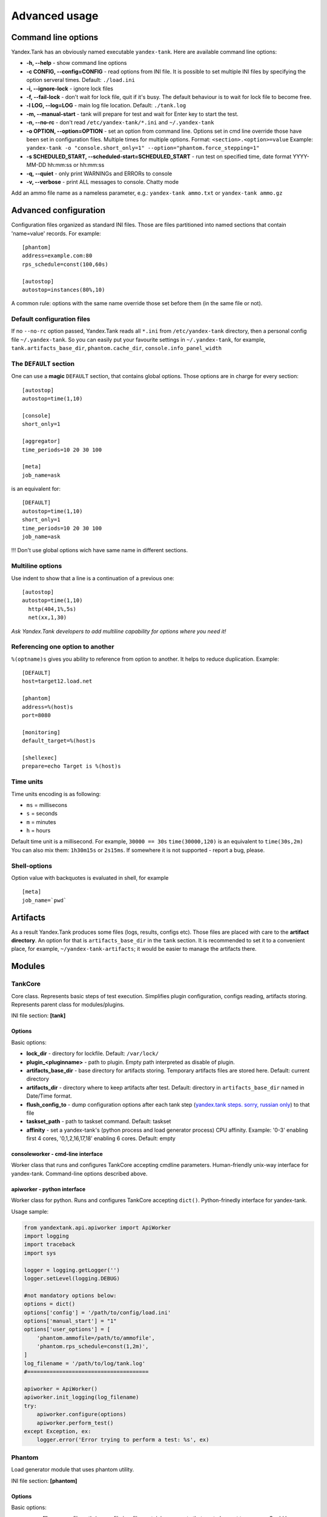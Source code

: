 Advanced usage
--------------

Command line options
~~~~~~~~~~~~~~~~~~~~

Yandex.Tank has an obviously named executable ``yandex-tank``. 
Here are available command line options: 

- **-h, --help** - show command line options 
- **-c CONFIG, --config=CONFIG** - read options from INI file. It is possible to set multiple INI files by specifying the option serveral times. Default: ``./load.ini`` 
- **-i, --ignore-lock** - ignore lock files 
- **-f, --fail-lock** - don't wait for lock file, quit if it's busy. The default behaviour is to wait for lock file to become free. 
- **-l LOG, --log=LOG** - main log file location. Default: ``./tank.log``
- **-m, --manual-start** - tank will prepare for test and wait for Enter key to start the test. 
- **-n, --no-rc** - don't read ``/etc/yandex-tank/*.ini`` and ``~/.yandex-tank``
- **-o OPTION, --option=OPTION** - set an option from command line. Options set in cmd line override those have been set in configuration files. Multiple times for multiple options. Format: ``<section>.<option>=value`` Example: ``yandex-tank -o "console.short_only=1" --option="phantom.force_stepping=1"``
- **-s SCHEDULED_START, --scheduled-start=SCHEDULED_START** - run test on specified time, date format YYYY-MM-DD hh:mm:ss or hh:mm:ss
- **-q, --quiet** - only print WARNINGs and ERRORs to console 
- **-v, --verbose** - print ALL messages to console. Chatty mode


Add an ammo file name as a nameless parameter, e.g.:
``yandex-tank ammo.txt`` or ``yandex-tank ammo.gz``

Advanced configuration
~~~~~~~~~~~~~~~~~~~~~~

Configuration files organized as standard INI files. Those are files
partitioned into named sections that contain 'name=value' records. For
example: 

::

    [phantom] 
    address=example.com:80
    rps_schedule=const(100,60s)

    [autostop] 
    autostop=instances(80%,10)

A common rule: options with the
same name override those set before them (in the same file or not).

Default configuration files
^^^^^^^^^^^^^^^^^^^^^^^^^^^

If no ``--no-rc`` option passed, Yandex.Tank reads all ``*.ini`` from
``/etc/yandex-tank`` directory, then a personal config file
``~/.yandex-tank``. So you can easily put your favourite settings in
``~/.yandex-tank``, for example, ``tank.artifacts_base_dir``,
``phantom.cache_dir``, ``console.info_panel_width``

The ``DEFAULT`` section
^^^^^^^^^^^^^^^^^^^^^^^

One can use a **magic** ``DEFAULT`` section, that contains global
options. Those options are in charge for every section: 

::

    [autostop] 
    autostop=time(1,10)
    
    [console] 
    short_only=1
    
    [aggregator] 
    time_periods=10 20 30 100
    
    [meta] 
    job_name=ask 

is an equivalent for:

::

    [DEFAULT]
    autostop=time(1,10) 
    short_only=1 
    time_periods=10 20 30 100
    job_name=ask
    
!!! Don't use global options wich have same name in different sections.


Multiline options
^^^^^^^^^^^^^^^^^

Use indent to show that a line is a continuation of a previous one:

:: 

    [autostop]
    autostop=time(1,10)
      http(404,1%,5s)
      net(xx,1,30)
*Ask Yandex.Tank developers to add multiline capability for options
where you need it!*

Referencing one option to another
^^^^^^^^^^^^^^^^^^^^^^^^^^^^^^^^^

``%(optname)s`` gives you ability to reference from option to another. It helps to reduce duplication. Example:

::

    [DEFAULT]
    host=target12.load.net  
  
    [phantom]
    address=%(host)s
    port=8080
    
    [monitoring]
    default_target=%(host)s
    
    [shellexec]
    prepare=echo Target is %(host)s

Time units
^^^^^^^^^^

Time units encoding is as following: 

* ``ms`` = millisecons \

* ``s`` = seconds \

* ``m`` = minutes \

* ``h`` = hours 

Default time unit is a millisecond. For example, ``30000 == 30s``
``time(30000,120)`` is an equivalent to ``time(30s,2m)`` You can also
mix them: ``1h30m15s`` or ``2s15ms``. If somewhere it is not supported - report a bug, please.

Shell-options
^^^^^^^^^^

Option value with backquotes is evaluated in shell, for example

::

 [meta]
 job_name=`pwd`

Artifacts
~~~~~~~~~

As a result Yandex.Tank produces some files (logs, results, configs
etc). Those files are placed with care to the **artifact directory**. An
option for that is ``artifacts_base_dir`` in the ``tank`` section. It is
recommended to set it to a convenient place, for example,
``~/yandex-tank-artifacts``; it would be easier to manage the artifacts
there.

Modules
~~~~~~~

TankCore
^^^^^^^

Core class. Represents basic steps of test execution. Simplifies plugin configuration, 
configs reading, artifacts storing. Represents parent class for modules/plugins.

INI file section: **[tank]**

Options
'''''''

Basic options:

* **lock_dir** - directory for lockfile. Default: ``/var/lock/``
* **plugin_<pluginname>** - path to plugin. Empty path interpreted as disable of plugin.
* **artifacts_base_dir** - base directory for artifacts storing. Temporary artifacts files are stored here. Default: current directory
* **artifacts_dir** - directory where to keep artifacts after test. Default: directory in ``artifacts_base_dir`` named in  Date/Time format.
* **flush_config_to** - dump configuration options after each tank step (`yandex.tank steps. sorry, russian only <http://clubs.ya.ru/yandex-tank/replies.xml?item_no=6>`_) to that file
* **taskset_path** - path to taskset command. Default: taskset
* **affinity** - set a yandex-tank's (python process and load generator process) CPU affinity. Example: '0-3' enabling first 4 cores, '0,1,2,16,17,18' enabling 6 cores. Default: empty

consoleworker - cmd-line interface
'''''''

Worker class that runs and configures TankCore accepting cmdline parameters. 
Human-friendly unix-way interface for yandex-tank. 
Command-line options described above.

apiworker - python interface
'''''''

Worker class for python. Runs and configures TankCore accepting ``dict()``. 
Python-frinedly interface for yandex-tank.

Usage sample:

.. code-block:: python

    from yandextank.api.apiworker import ApiWorker
    import logging
    import traceback
    import sys

    logger = logging.getLogger('')
    logger.setLevel(logging.DEBUG)

    #not mandatory options below:
    options = dict()
    options['config'] = '/path/to/config/load.ini'
    options['manual_start'] = "1"
    options['user_options'] = [
        'phantom.ammofile=/path/to/ammofile',
        'phantom.rps_schedule=const(1,2m)',
    ]
    log_filename = '/path/to/log/tank.log'
    #======================================

    apiworker = ApiWorker()
    apiworker.init_logging(log_filename)
    try:
        apiworker.configure(options)
        apiworker.perform_test()
    except Exception, ex:
        logger.error('Error trying to perform a test: %s', ex)

Phantom
^^^^^^^

Load generator module that uses phantom utility.

INI file section: **[phantom]**

Options
'''''''

Basic options: 

* **ammofile** - ammo file path (ammo file is a file containing requests that are to be sent to a server. Could be gzipped). 
* **rps_schedule** - load schedule in terms of RPS 
* **instances** - max number of instances (concurrent requests) 
* **instances_schedule** - load schedule in terms of number of instances 
* **loop** - number of times requests from ammo file are repeated in loop 
* **ammo_limit** - limit request number
* **autocases** - enable marking requests automatically (1 -- enable, 0 -- disable)
* **chosen_cases** - use only selected cases

There are 3 ways to constrain requests number: by schedule with **rps_schedule**, by requests number with **ammo_limit** or by loop number with **loop** option. Tank stops if any constrain is reached. If stop reason is reached **ammo_limit** or **loop** it will be mentioned in log file. In test without **rps_schedule** file with requests is used one time by default

Additional options: 

* **writelog** - enable verbose request/response logging. Available options: 0 - disable, all - all messages, proto_warning - 4хх+5хх+network errors, proto_error - 5хх+network errors. Default: 0
* **ssl** - enable SSL, 1 - enable, 0 - disable, default: 0 
* **address** - address of service to test. May contain port divided by colon for IPv4 or DN. For DN, DNS request is performed, and then reverse-DNS request to verify the correctness of name. Default: ``127.0.0.1`` 
* **port** - port of service to test. Default: ``80`` 
* **gatling_ip** - use multiple source addresses. List, divided by spaces. 
* **tank_type** - protocol type: http, none (raw TCP). Default: ``http``
* **eta_file** - where to write ETA time
* **connection_test** - test TCP socket connection before starting the test, 1 - enable, 0 - disable, default: 1

URI-style options: 

* **uris** - URI list, multiline option. 
* **headers** - HTTP headers list in the following form: ``[Header: value]``, multiline option. 
* **header\_http** - HTTP version, default: ``1.0``

stpd-file cache options: 

* **use_caching** - enable cache, default: ``1`` 
* **cache_dir** - cache files directory, default: base artifacts directory. 
* **force_stepping** - force stpd file generation, default: ``0``

Advanced options: 

* **phantom_path** - phantom utility path, default: ``phantom`` 
* **phantom_modules_path** - phantom modules path, default:``/usr/lib/phantom`` 
* **config** - use given (in this option) config file for phantom instead of generated. 
* **phout_file** - import this phout instead of launching phantom (import phantom results)
* **stpd_file** - use this stpd-file instead of generated 
* **threads** - phantom thread count, default: ``<processor cores count>/2 + 1``
* **buffered_seconds** - amount of seconds to which delay aggregator, to be sure that everything were read from phout
* **additional_libs** - list separated by whitespaces, will be added to phantom config file in section ``module_setup`` 
* **method_prefix** - object's type, that has a functionality to create test requests. Default: method_stream
* **source_log_prefix** - prefix, added to class name that reads source data. Default: empty
* **method_options** - additional options for method objects. It is used for Elliptics etc. Default: empty
* **affinity** - set a phantom's CPU affinity. Example: '0-3' enabling first 4 cores, '0,1,2,16,17,18' enabling 6 cores. Default: empty

TLS/SSL additional options (ssl=1 is required):

* **ciphers** - cipher list, consists of one or more cipher strings separated by colons (see man ciphers). Default: empty. Example: ciphers = RSA:!COMPLEMENTOFALL
* **client_certificate** - path to client certificate which is used in client's "Certificate message" in Client-authenticated TLS handshake. Default: empty
* **client_key** - path to client's certificate's private key, used for client's "CertificateVerify message" generation in Client-authenticated TLS handshake. Default: empty

Phantom http-module tuning options: 

* **phantom_http_line** - First line length. Default - 1K
* **phantom_http_field_num** - Headers amount. Default - 128
* **phantom_http_field** - Header size. Default - 8K
* **phantom_http_entity** - Answer size. Please, keep in mind, especially if your service has large answers, that phantom doesn't read more than defined in ``phantom_http_entity``. Default - 8M

Artifacts
'''''''''

*  **phantom_*.conf** - generated configuration files
*  **phout_*.log** - raw results file
*  **phantom_stat_*.log** - phantom statistics, aggregated by seconds
*  **answ_*.log** - detailed request/response log
*  **phantom_*.log** - internal phantom log



Multi-tests
'''''''''''
To make several simultaneous tests with phantom, add proper amount of sections with names ``phantom-_N_``. All subtests are executed in parallel. Multi-test ends as soon as one subtest stops. Example:

:: 

    [phantom]
    phantom_path=phantom
    ammofile=data/dummy.ammo
    instances=10
    instances_schedule=line(1,10,1m)
    loop=1
    use_caching=1
    
    [phantom-1]
    uris=/
            /test
            /test2
    headers=[Host: www.ya.ru]
            [Connection: close]
    rps_schedule=const(1,30) line(1,1000,2m) const(1000,5m)
    address=fe80::200:f8ff:fe21:67cf
    port=8080
    ssl=1
    instances=3
    gatling_ip=127.0.0.1 127.0.0.2
    phantom_http_line=123M
    
    [phantom-2]
    uris=/3
    rps_schedule=const(1,30) line(1,50,2m) const(50,5m)

Options that apply only for main section: buffered_seconds, writelog, phantom_modules_path, phout_file, config, eta_file, phantom_path

JMeter
^^^^^^
JMeter module uses JMeter as a load generator. To enable it, disable phantom first (unless you really want to keep it active alongside), enable JMeter plugin and then specify the parameters for JMeter:

::

    [tank]
    ; Disable phantom:
    plugin_phantom=
    ; Enable JMeter instead:
    plugin_jmeter=yandextank.plugins.JMeter

INI file section: **[jmeter]**

Options
'''''''
* **jmx** - testplan for execution
* **args** - additional commandline arguments for JMeter
* **jmeter_path** - path to JMeter, allows to use alternative JMeter installation. Default: jmeter
* **buffered_seconds** - amount of seconds to which delay aggregator, to be sure that everything were read from jmeter's results file
* **connect_time** - it sets jmeter.save.saveservice.connect_time=false if the value is '0' or empty string, jmeter.save.saveservice.connect_time=true in any other cases, empty string by default
* **all other options in the section** - they will be passed as User Defined Variables to JMeter

Artifacts
'''''''''
* **<original jmx>** - original testplan
* **<modified jmx>** - modified test plan with results output section
* **<jmeter_*.jtl>** - JMeter's results
* **<jmeter_*.log>** - JMeter's log

BFG
^^^
(`What is BFG <http://en.wikipedia.org/wiki/BFG_(weapon)>`_)
BFG is a generic gun that is able to use different kinds of cannons to shoot. To enable it, disable phantom first  (unless you really want to keep it active alongside), enable BFG plugin and then specify the parameters for BFG and for the cannon you select. For example, if you want to kill an SQL db:

::

    [tank]
    ; Disable phantom:
    plugin_phantom=
    ; Enable BFG instead:
    plugin_bfg=yandextank.plugins.bfg
            
    ; BFG config section:
    [bfg]
            
    ; gun type -- what kind of gun should BFG use:
    gun_type=sql
            
    ; what ammo parser should BFG use:
    ammo_type=slowlog
            
    ; stepper parameters (see phantom options):
    instances = 200
    ammofile=bsdb03h.sql
    rps_schedule=line(1,1000,1m)
    loop=500
            
    ; selected gun config section:
    [sql_gun]
    db = mysql://user:user@localhost/

Or if you want i.e to call your own module's MyService function shoot:

::

    [tank]
    ; Disable phantom:
    plugin_phantom=
    ; Enable BFG instead:
    plugin_bfg=yandextank.plugins.bfg
        
    [bfg]
    ; process' amount
    instances = 10
    ; threads per process
    threads = 40
    ; ammo file
    ammofile=req_json.log
    ; gun type
    gun_type = custom
    ; ammo type (one line -- one request)
    ammo_type = line
    ; load schedule
    rps_schedule=line(1,100,10m)
    
    [custom_gun]
    ; path to your custom module
    module_path = ./my_own_service
    ; module name (has to provide function shoot)
    module_name = MyService

BFG Options
'''''''''''
INI file section: **[bfg]**

* **gun_type** - what kind of gun should BFG use
* **ammo_type** - what ammo parser should BFG use, default: phantom
* other common stepper options

SQL Gun Options
'''''''''''''''
INI file section: **[sql_gun]**

* **db** - DB uri in format:  ``dialect+driver://user:password@host/dbname[?key=value..]``, where dialect is a database name such as mysql, oracle, postgresql, etc., and driver the name of a DBAPI, such as psycopg2, pyodbc, cx_oracle, etc. `details <http://docs.sqlalchemy.org/en/rel_0_8/core/engines.html#database-urls>`_

Custom Gun Options
''''''''''''''''''
INI file section: **[custom_gun]**

* **module_path** - path to your module
* **module_name** - module name, has to provide function shoot, which will be called by bfg's threads to fullfill rps_schedule

Sample custom gun module:

.. code-block:: python

  # coding=utf-8
  import sys
  import os
  from Queue import Queue

  import socket
  import logging
  import time
  
  from contextlib import contextmanager
  from collections import namedtuple
  
  Sample = namedtuple(
          'Sample', 'marker,threads,overallRT,httpCode,netCode,sent,received,connect,send,latency,receive,accuracy')
  
  @contextmanager
  def measure(marker, queue):
      start_ms = time.time()
  
      resp_code = 0
      try:
          yield
      except Exception as e:
          print marker, e
          resp_code = 110
  
      response_time = int((time.time() - start_ms) * 1000)
  
      data_item = Sample(
              marker,         # tag
              1,              # threadsв
              rt_time,        # overallRT
              200,            # httCode
              resp_code,      # netCode
              0,              # sent
              0,              # received 
              connect_time,   # connect
              0,              # send
              latency_time,   # latency
              0,              # receive
              0,              # accuracy
      )
      queue.put((int(time.time()), data_item), timeout=5)
      if resp_code != 0:
          raise RuntimeError
  
  
  def shoot(missile, marker, results):
      sock = socket.socket()
      try:
          #prepare actions
          <...some work...>
          #test logic with metrics counting
          with measure("markerOfRequest", results):
              <...some useful work...>
      except RuntimeError as e:
          print "Scenario %s failed with %s" % (marker, e)
      finally:
          <...some finishing work...>
  
Pandora
^^^^^^^
`Pandora <https://github.com/yandex/pandora>`_ is a load generator written in Go. For now it supports only SPDY/3 and HTTP(S). Plugins for other protocols
(HTTP/2, Websocket, XMPP) are on the way.

First of all you'll need to obtain a binary of pandora and place it somewhere on your machine.
By default, Yandex.Tank will try to just run ``pandora`` (or you could specify a path to binary in ``pandora_cmd``).
Disable phantom first (unless you really want to keep it active alongside), enable Pandora plugin and then specify the parameters.

::

    [tank]
    ; Disable phantom:
    plugin_phantom=
    ; Enable Pandora instead:
    plugin_pandora=yandextank.plugins.Pandora
            
    ; Pandora config section:
    [pandora]

    ; ammo file name
    ammo=ammo.jsonline

    ; loop limit
    loop=1000

    ; each user will maintain this schedule
    user_schedule = periodic(1, 1, 100)

    ; users are started using this schedule
    startup_schedule = periodic(1, 1, 100)

    ; if shared_schedule is false, then each user is independent,
    ; in other case they all hold to a common schedule
    shared_schedule = 0

    ; target host and port
    target=localhost:3000


Ammo format
'''''''''''
Pandora currently supports only one ammo format: ``jsonline``, i.e. one json doc per line.

Example:
::
    {"uri": "/00", "method": "GET", "headers": {"Host": "example.org", "User-Agent": "Pandora/0.0.1"}, "host": "example.org"}
    {"uri": "/01", "method": "GET", "headers": {"Host": "example.org", "User-Agent": "Pandora/0.0.1"}, "host": "example.org"}
    {"tag": "mytag", "uri": "/02", "method": "GET", "headers": {"Host": "example.org", "User-Agent": "Pandora/0.0.1"}, "host": "example.org"}
    {"uri": "/03", "method": "GET", "headers": {"Host": "example.org", "User-Agent": "Pandora/0.0.1"}, "host": "example.org"}

Each json doc describes an HTTP request. Some of them may have a tag field, it will be used as other tags in other ammo formats.

Schedules
'''''''''
The first schedule type is ``periodic`` schedule. It is defined as ``periodic(<batch_size>, <period>, <limit>)``.
Pandora will issue one batch of size ``batch_size``, once in ``period`` seconds, maximum of ``limit`` ticks. Those ticks may be
used in different places, for example as a limiter for user startups or as a limiter for each user request rate.

Example:
::

    startup_schedule = periodic(2, 0.1, 100)
    user_schedule = periodic(10, 15, 100)
    shared_schedule = 0

Start 2 users every 0.1 seconds, maximum of 100 users. Each user will issue requests in batches of 10 requests, every 15 seconds, maximum
of 100 requests. All users will read from one ammo source.

Second schedule type is ``linear``. It is defined like this: ``linear(<start_rps>, <end_rps>, <time>). Example:
::

    user_schedule = linear(.1, 10, 10m)
    shared_schedule = 1

The load will raise from .1 RPS (1 request in 10 seconds) until 10 RPS during 10 minutes. Since
``shared_schedule`` is 1, this defines the overall load.

The last schedule type is ``unlimited``. It has no parameters and users will shoot as soon
as possible. It is convenient to use this type of load to find out maximum performance of a
service and its level of parallelism. You should limit the loop number if you want the test
to stop eventually. Example:
::

    loop = 1000000
    startup_schedule = periodic(2, 10, 50)
    user_schedule = unlimited
    shared_schedule = 0

Start 2 users every 10 seconds. Every user will shoot without any limits (next request is sended
as soon as the previous response have been received). This is analogous to phantom's instances
schedule mode.

Auto-stop
^^^^^^^^^

The Auto-stop module gets the data from the aggregator and passes them
to the criteria-objects that decide if we should stop the test.

INI file section: **[autostop]**

Options
'''''''

-  **autostop** - criteria list divided by spaces, in following format:
   ``type(parameters)``

Basic criteria types: 

* **time** - stop the test if average response time is higher then allowed. E.g.: ``time(1s500ms, 30s) time(50,15)``. Exit code - 21
* **http** - stop the test if the count of responses in time period (specified) with HTTP codes fitting the mask is larger then the specified absolute or relative value. Examples: ``http(404,10,15) http(5xx, 10%, 1m)``. Exit code - 22
* **net** - like ``http``, but for network codes. Use ``xx`` for all non-zero codes. Exit code - 23
* **quantile** - stop the test if the specified percentile is larger then specified level for as long as the time period specified. Available percentile values: 25, 50, 75, 80, 90, 95, 98, 99, 100. Example: ``quantile (95,100ms,10s)`` 
* **instances** - available when phantom module is included. Stop the test if instance count is larger then specified value. Example: ``instances(80%, 30) instances(50,1m)``. Exit code - 24
* **metric_lower** and **metric_higher** - stop test if monitored metrics are lower/higher than specified for time period. Example: metric_lower(127.0.0.1,Memory_free,500,10). Exit code - 31 and 32. **Note**: metric names (except customs) are written with underline. For hostnames masks are allowed (i.e target-\*.load.net)
* **steady_cumulative** - Stops the test if cumulative percentiles does not change for specified interval. Example: ``steady_cumulative(1m)``. Exit code - 33
* **limit** - Will stop test after specified period of time. Example: ``limit(1m)``.

Basic criteria aren't aggregated, they are tested for each second in specified period. For example autostop=time(50,15) means "stop if average responce time for every second in 15s interval is higher than 50ms"

Advanced criteria types:

* **total_time** — like ``time``, but accumulate for all time period (responses that fit may not be one-after-another, but only lay into specified time period). Example: ``total_time(300ms, 70%, 3s)``. Exit code - 25
* **total_http** — like ``http``, but accumulated. See ``total_time``. Example: ``total_http(5xx,10%,10s) total_http(3xx,40%,10s)``.  Exit code - 26
* **total_net** — like ``net``, but accumulated. See ``total_time``. Example: ``total_net(79,10%,10s) total_net(11x,50%,15s)``  Exit code - 27
* **negative_http** —  inversed ``total_http``. Stop if there are not enough responses that fit the specified mask. Use to be shure that server responds 200. Example: ``negative_http(2xx,10%,10s)``. Exit code: 28
* **negative_net** — inversed ``total_net``. Stop if there are not enough responses that fit the specified mask. Example: ``negative_net(0,10%,10s)``. Exit code: 29
* **http_trend** - Stop if trend for defined http codes is negative on defined period. Example: http_trend(2xx,10s). Exit code: 30. Trend is a sum of an average coefficient for linear functions calculated for each pair points in last n seconds and standart deviation for it

Graphite
^^^^^^^^
Graphite plugin uploads data to `Graphite <http://graphite.readthedocs.org/en/0.9.12/index.html>`_ monitoring tool.

Options
'''''''

* **address** - graphite server
* **port** - graphite backend port (where to send data), default: 2003
* **web_port** - graphite frontend port, default: 8080
* **template** - template file. Default: Tank/Plugins/graphite.tpl

InfluxDB
^^^^^^^^
Influx uplink plugin uploads data to `InfluxDB <https://influxdata.com>`_ storage.
Different tests will be tagged with unique IDs.

Configuration:

::

    [tank]
    ; Enable InfluxDB plugin:
    plugin_influx=yandextank.plugins.InfluxUplink

    [influx]
    ; Tank name (to distinguish data from different tanks):
    tank_tag = MyTank
    ; Address and of InfluxDB instance:
    address = example.org
    port = 8086

    ; If you have grafana connected to your InfluxDB, you
    ; can specify grafana parameters and tank will generate
    ; a link to your test:
    grafana_root = http://example.org/grafana/
    grafana_dashboard=tank-dashboard

Options
'''''''

* **address** - graphite server
* **port** - graphite backend port (where to send data), default: 2003
* **web_port** - graphite frontend port, default: 8080
* **template** - template file. Default: Tank/Plugins/graphite.tpl

Loadosophia
^^^^^^^^^^^
When test has been finished, module upload to Loadosophia.org test artifacts: file with answer times and files with monitoring data. The link will be shown in console output.

INI file section: **[loadosophia]**

Options
'''''''
* **token** - account's access key, received on Upload Token page
* **project** - test will be uploaded to that project
* **test_title** - test name
* **color_flag** - color flag, assigned to test. (gray flag = "to delete")
* **file_prefix** - prefix that will be added to uploaded file's name (deprecated

Monitoring
^^^^^^^^^^
Runs metrics collection through ssh connect.

INI file section: **[monitoring]**

Options
'''''''

* **config** - path to monitoring config file. Default: ``auto`` means collect default metrics from ``default_target`` host. If ``none`` is defined, monitoring won't be executed. Also it is possible to write plain multiline XML config.
* **default_target** - an address where from collect "default" metrics. When phantom module is used, address will be obtained from it.
* **ssh_timeout** - ssh connection timeout. Default: 5s

Artifacts
'''''''''

* **agent_*.cfg** - configuration files sent to hosts to run monitoring agents.
* **agent_<host>_*.log** - monitoring agents' log files, downloaded from hosts
* **monitoring_*.data** - data collected by monitoring agents, received by ssh.
* **<monitoring config** - monitoring config file

Configuration
'''''''''''''

Net access and authentication
"""""""""""""""""""""""""""""

Monitoring requires ssh access to hosts for copy and executing agents on them. SSH session is established with user account specified by "username" parameter of Host element, otherwise current user account, so you need to copy your public keys (ssh-copy-id) and enable nonpassword authorization on hosts.
If connection establishing failed for some reason in ``ssh_timeout`` seconds, corresponding message will be written to console and monitoring log and task will proceed further. 
Tip: write to ``.ssh/config`` next lines to eliminate ``-A`` option in ``ssh`` 

:: 
    
    StrictHostKeyChecking no
    ForwardAgent yes
    
Configuration file format
"""""""""""""""""""""""""

Config is an XML file with structure:
root element ``Monitoring`` includes elements ``Host`` which contains elements-metrics
Example:

::

    <Monitoring>
      <Host address="xxx.load.net">
        <CPU measure="user,system,iowait"/>
        <System measure="csw,int"/>
        <Memory measure="free,used"/>
        <Disk measure="read,write"/>
        <Net measure="recv,send"/>
      </Host>
    </Monitoring>
    
Element ``Monitoring``
**********************
Global monitoring settings. Attributes:

* ``loglevel`` - debug level (info, debug), optional. Default: info.

Element ``Host``
****************
Contains address and role of monitored server. Attributes:

* ``address="<IP address or domain name>"`` - server adddress. Mandatory. Special string ``[target]`` could be used here, which means "get from the tank target address"
* ``port="<SSH port>"`` - server's ssh port. Optional. Default: 22
* ``python="<python path>"`` - the way to use alternative python version. Optional
* ``interval="<seconds>"`` - metrics collection interval. Optional. Default: 1 second
* ``comment="<short commentary>"`` - short notice about server's role in test. Optional. Default: empty
* ``username="<user name>"`` - user account to connect with. Optional. Default: current user account.

Example: `<Host address="localhost" comment="frontend" priority="1" interval="5" username="tank"/>`

Metric elements
****************

Metric elements in general are set by metrics group name and particular metrics enumeration in attribute `measure`. Example: `<CPU measure="idle,user,system" />`

List of metrics group names and particular metrics in them:

* CPU
    * idle
    * user - default 
    * system - default
    * iowait - default
    * nice
* System
    * la1 - load average 1 min
    * la5 - ...
    * la15 - ...
    * csw - context switches, default
    * int - interrupts, default
    * numproc - process amount in system
    * numthreads - threads amount in system
* Memory
    * free - default
    * used - default
    * cached
    * buff
* Disk
    * read  - default
    * write - default
* Net
    * recv - bytes received, default
    * send - bytes sent,  default
    * tx - outgoing packet rate
    * rx - incoming packet rate 
    * retransmit - retransmit amount
    * estab - number of sockets in ESTABLISHED state
    * closewait - number of sockets in CLOSEWAIT
    * timewait - number of sockets in TIMEWAIT
* Custom
    * tail - metric value is read from file's last line, file path is specified in node text. Example: `<Custom measure="tail" label="size history">/tmp/dbsize.log</Custom>`
    * call - metric value is a command or script execution output. Example: `<Custom measure="call" diff="1" label="Base size">du -hs /usr/mysql/data</Custom>`

Custom metrics have an additional attribute `diff`, that signals to obtain as metric value the difference between previous and current value. So in example above, not the file size, but the dynamic of changes in size will be written.
Also custom metrics must have attribute `label`, which defines metric short name (only latin). `Underline symbol should be avoided.` 

Monitoring default logic
****************
Default logic is applied on next levels:

1. Host level: by default target is derived from `address` in `phantom` module.
2. Metrics group level: If config contain host address only, without metrics, i.e `<Host address="somehost.yandex.ru" />`, then default metrics in groups `CPU`, `Memory`, `Disk` are collected. If host has defined any metric, then only it is collected.
3. Metric level: if metrics group is defined without attribute `measure`, then only default group metrics are collected.
   
Startup and Shutdown elements
****************
There is special non-metric elements called Startup and Shutdown. Startup shell scripts will be started before metric collection. On the normal shutdown startup scripts will be stopped and shutdown scripts will run. There may be any number of Startup and Shutdown elements.

Following example illustrates this feature:
::

    <Monitoring>
        <Host address="[target]">
            <Startup>cat /dev/urandom | hexdump | awk 'BEGIN {RS="0000"} {print length($0)}' > /tmp/urandom.txt</Startup>
            <Custom measure="tail" label="random int tail">/tmp/urandom.txt</Custom>
            <Custom measure="call" label="random int call">tail -n1 /tmp/urandom.txt</Custom>
            <Shutdown>rm /tmp/urandom.txt</Shutdown>
        </Host>
    </Monitoring>



Console on-line screen
^^^^^^^^^^^^^^^^^^^^^^

Shows usefull information in console while running the test

INI file section: **[console]**

Options
'''''''

-  **short_only** - show only one-line summary instead of full-screen
   (usefull for scripting), default: 0 (disable)
-  **info_panel_width** - relative right-panel width in percents,
   default: 33
-  disable_all_colors - switch off color scheme, 0/1, default: 0
-  disable_colors - don't use specified colors in console. List with whitespaces. Example: ``WHITE GREEN RED CYAN MAGENTA YELLOW``

Aggregator
^^^^^^^^^^

The aggregator module is responsible for aggregation of data received
from different kind of modules and transmitting that aggregated data to
consumer modules (Console screen module is an example of such kind). 

INI file section: **[aggregator]** 
 
Options:
''''''''
 
* **time_periods** - time intervals list divided by zero. Default: ``1ms 2 3 4 5 6 7 8 9 10 20 30 40 50 60 70 80 90 100 150 200 250 300 350 400 450 500 600 650 700 750 800 850 900 950 1s 1500 2s 2500 3s 3500 4s 4500 5s 5500 6s 6500 7s 7500 8s 8500 9s 9500 10s 11s``
* **precise_cumulative** - 0/1, controls the accuracy of cumulative percentile. Default: ``1``. When disabled, cumulative percentiles are calculated with ``time_periods`` precision, otherwise - up to milliseconds.

ShellExec
^^^^^^^^^

The ShellExec module executes the shell-scripts (hooks) on different
stages of test, for example, you could start/stop some services just
before/after the test. Every hook must return 0 as an exit code or the
test is terminated. Hook's stdout will be written to DEBUG, stderr will
be WARNINGs. Example: ``[shellexec] start=/bin/ls -l``. Note: command quoting is not needed. That line doesn't work: ``start="/bin/ls -l"``

INI file section: **[shellexec]**

Options:
''''''''

-  **prepare** - the script to run on prepare stage
-  **start** - the script to run on start stage
-  **poll** - the script to run every second while the test is running
-  **end** - the script to run on end stage
-  **post_process** - the script to run on postprocess stage


AB
^^

Apache Benchmark load generator module. As the ab utility writes results
to file only after the test is finished, Yandex.Tank is unable to show
the on-line statistics for the tests with ab. The data are reviewed
after the test.
To enable it, disable phantom first (unless you really want to keep it active alongside), enable AB plugin and then specify 
the parameters for AB:

::

    [tank]
    ; Disable phantom:
    plugin_phantom=
    ; Enable AB module instead:
    plugin_ab=yandextank.plugins.ApacheBenchmark


INI file section: **[ab]**

Options
'''''''

* **url** - requested URL, default: ``http:**localhost/`` 
* **requests** - total request count, default: 100 
* **concurrency** - number of concurrent requests: 1 
* **options** - ab command line options

Artifacts
'''''''''

-  **ab_*.log** - request log with response times

Resource Check
^^^^^^^^^^^^^^
Module checks free memory and disk space amount before and during test. Test stops if minimum values are reached. 

INI file section: **[rcheck]**

Options
'''''''

* **interval** - how often to check resources. Default interval: 10s
* **disk_limit** - Minimum free disk space in MB. Default: 2GB
* **mem_limit** - Minimum free memory amount in MB. Default: 512MB

RC Assert
^^^^^^^^^

Module checks test's exit code with predefined acceptable codes. If exit code matches, it is overrides as 0. Otherwise it is replaced with code from option ``fail_code``

INI file section: **[rcassert]**

Options
'''''''
* **pass** - list of acceptable codes, delimiter - whitespace. Default: empty, no check is performed.
* **fail_code** - exit code when check fails, integer number. Default: 10

Tips&Tricks
^^^^^^^^^^^

Shows tips and tricks in fullscreen console. **If you have any
tips&tricks, tell the developers about them**

INI-file section: **[tips]**

Options
'''''''
* **disable** - disable tips and tricks, default: don't (0)

Sources
~~~~~~~

Yandex.Tank sources ((https://github.com/yandex/yandex-tank here)).

load.ini example
~~~~~~~~~~~~~~~~~

::

    ;Yandex.Tank config file
    [phantom]
    ;Target's address and port
    address=fe80::200:f8ff:fe21:67cf
    port=8080 
    instances=1000
    ;Load scheme
    rps_schedule=const(1,30) line(1,1000,2m) const(1000,5m) 
    ;  Headers and URIs for GET requests
    header_http = 1.1
    uris=/
        /test
        /test2
    headers=[Host: www.ya.ru]
            [Connection: close]
    [autostop] autostop = http(5xx,10%,5s)

    
